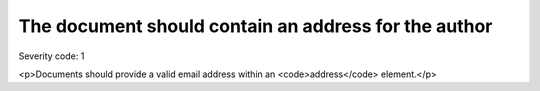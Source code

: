 ===============================
The document should contain an address for the author
===============================

Severity code: 1

.. php:class:: addressForAuthor

<p>Documents should provide a valid email address within an <code>address</code> element.</p>

